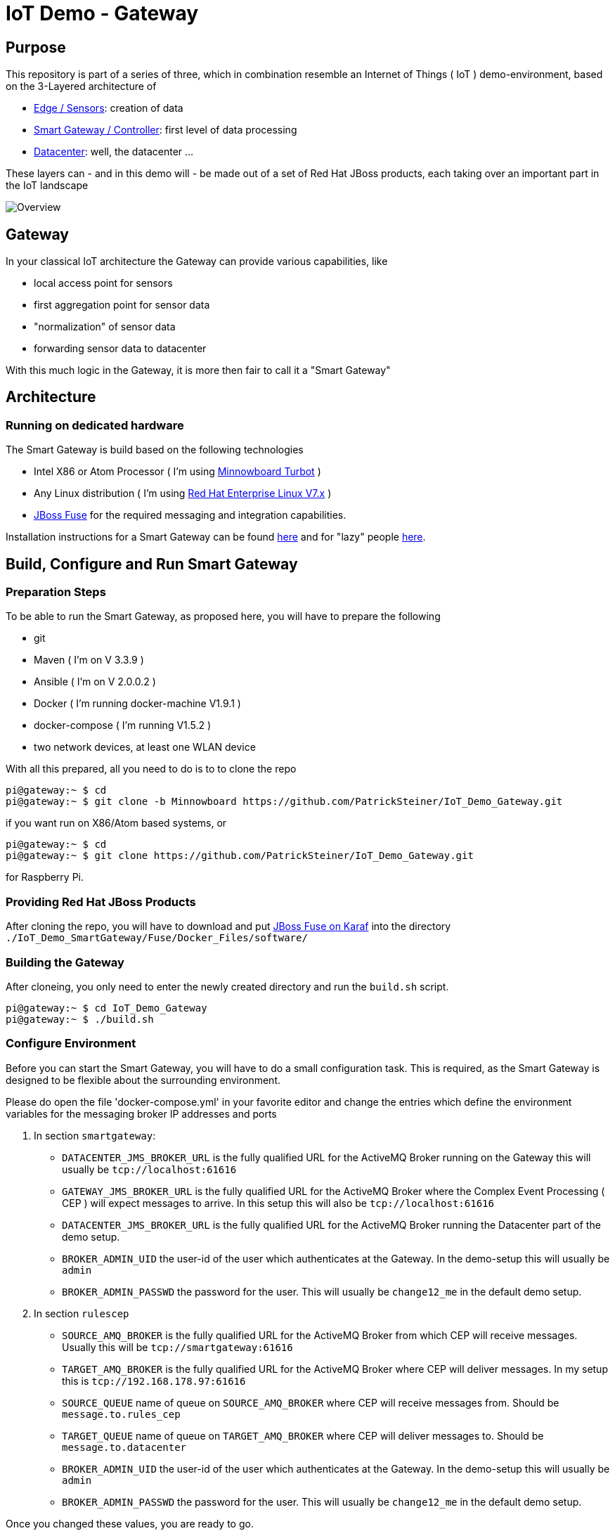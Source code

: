 = IoT Demo - Gateway

:Author:    Patrick Steiner
:Email:     psteiner@redhat.com
:Date:      23.01.2016

:toc: macro

toc::[]

== Purpose
This repository is part of a series of three, which in combination resemble an
Internet of Things ( IoT ) demo-environment, based on the 3-Layered architecture of

* https://github.com/PatrickSteiner/IoT_Demo_Sensors[Edge / Sensors]: creation of data
* https://github.com/PatrickSteiner/IoT_Demo_Gateway[Smart Gateway / Controller]: first level of data processing
* https://github.com/PatrickSteiner/IoT_Demo_Datacenter[Datacenter]: well, the datacenter ...

These layers can - and in this demo will - be made out of a set of
Red Hat JBoss products, each taking over an important part in the IoT landscape

image::pictures/Overview.png[]

== Gateway
In your classical IoT architecture the Gateway can provide various capabilities, like

* local access point for sensors
* first aggregation point for sensor data
* "normalization" of sensor data
* forwarding sensor data to datacenter

With this much logic in the Gateway, it is more then fair to call it a "Smart Gateway"

== Architecture
=== Running on dedicated hardware
The Smart Gateway is build based on the following technologies

* Intel X86 or Atom Processor ( I'm using http://wiki.minnowboard.org/MinnowBoard_Turbot[Minnowboard Turbot] )
* Any Linux distribution ( I'm using https://www.redhat.com/en/technologies/linux-platforms/enterprise-linux[Red Hat Enterprise Linux V7.x] )
* https://access.redhat.com/jbossnetwork/restricted/softwareDownload.html?softwareId=48541[JBoss Fuse] for the required messaging and integration capabilities.

Installation instructions for a Smart Gateway can be found http://www.opensourcerers.org/building-a-rasperry-pi-based-smart-gateway-for-iot/[here] and for "lazy" people http://www.opensourcerers.org/building-the-iot-smart-gateway-for-the-lazy-ones-ansible-rules/[here].

== Build, Configure and Run Smart Gateway
=== Preparation Steps
To be able to run the Smart Gateway, as proposed here, you will have to prepare the following

* git
* Maven ( I'm on V 3.3.9 )
* Ansible ( I'm on V 2.0.0.2 )
* Docker ( I'm running docker-machine V1.9.1 )
* docker-compose ( I'm running V1.5.2 )
* two network devices, at least one WLAN device

With all this prepared, all you need to do is to to clone the repo

```
pi@gateway:~ $ cd
pi@gateway:~ $ git clone -b Minnowboard https://github.com/PatrickSteiner/IoT_Demo_Gateway.git
```
if you want run on X86/Atom based systems, or
```
pi@gateway:~ $ cd
pi@gateway:~ $ git clone https://github.com/PatrickSteiner/IoT_Demo_Gateway.git
```
for Raspberry Pi.

=== Providing Red Hat JBoss Products
After cloning the repo, you will have to download and put https://access.redhat.com/jbossnetwork/restricted/softwareDownload.html?softwareId=48541[JBoss Fuse on Karaf] into the directory `./IoT_Demo_SmartGateway/Fuse/Docker_Files/software/`


=== Building the Gateway
After cloneing, you only need to enter the newly created directory and run the `build.sh` script.
```
pi@gateway:~ $ cd IoT_Demo_Gateway
pi@gateway:~ $ ./build.sh
```

=== Configure Environment
Before you can start the Smart Gateway, you will have to do a small configuration task.
This is required, as the Smart Gateway is designed to be flexible about the surrounding
environment.

Please do open the file 'docker-compose.yml' in your favorite editor and change the
entries which define the environment variables for the messaging broker IP addresses and
ports

1. In section `smartgateway`:

  ** `DATACENTER_JMS_BROKER_URL` is the fully qualified URL for the ActiveMQ Broker running on the Gateway this will usually be `tcp://localhost:61616`

  ** `GATEWAY_JMS_BROKER_URL` is the fully qualified URL for the ActiveMQ Broker where the Complex Event Processing ( CEP ) will expect messages to arrive. In this setup this will also be `tcp://localhost:61616`

  ** `DATACENTER_JMS_BROKER_URL` is the fully qualified URL for the ActiveMQ Broker running the Datacenter part of the demo setup.

  ** `BROKER_ADMIN_UID` the user-id of the user which authenticates at the Gateway. In the demo-setup this will usually be `admin`

  ** `BROKER_ADMIN_PASSWD` the password for the user. This will usually be `change12_me` in the default demo setup.

2. In section `rulescep`

  ** `SOURCE_AMQ_BROKER` is the fully qualified URL for the ActiveMQ Broker from which CEP will receive messages. Usually this will be `tcp://smartgateway:61616`
  ** `TARGET_AMQ_BROKER` is the fully qualified URL for the ActiveMQ Broker where CEP will deliver messages. In my setup this is `tcp://192.168.178.97:61616`
  ** `SOURCE_QUEUE` name of queue on `SOURCE_AMQ_BROKER` where CEP will receive messages from. Should be `message.to.rules_cep`
  ** `TARGET_QUEUE` name of queue on `TARGET_AMQ_BROKER` where CEP will deliver messages to. Should be `message.to.datacenter`
  ** `BROKER_ADMIN_UID` the user-id of the user which authenticates at the Gateway. In the demo-setup this will usually be `admin`
  ** `BROKER_ADMIN_PASSWD` the password for the user. This will usually be `change12_me` in the default demo setup.

Once you changed these values, you are ready to go.

=== Start Environment
Starting the Smart Gateway is, at the current time, a manual step. I will extend
the demo to start the Smart Gateway container automatically at boot-time of the Raspberry.

Until then, please start the Smart Gateway with

```
pi@gateway:~ $ cd IoT_Demo_Gateway/
pi@gateway:~/IoT_Demo_Gateway $ docker-compose up -d
```

To "monitor" the startup or runtime of the Smart Gateway you can use the command

```
pi@gateway:~/IoT_Demo_Gateway $ docker-compose logs
Attaching to iotdemogateway_smartgateway_1
smartgateway_1 | Please wait while JBoss Fuse is loading...
100% [========================================================================]
```

Once you see the `100%` you are good to go!

WARNING: The Smart Gateway will try to access the JMS Broker defined under `TARGET_AMQ_BROKER`.
If this broker should not be available, the start if the Gateway will fail.
